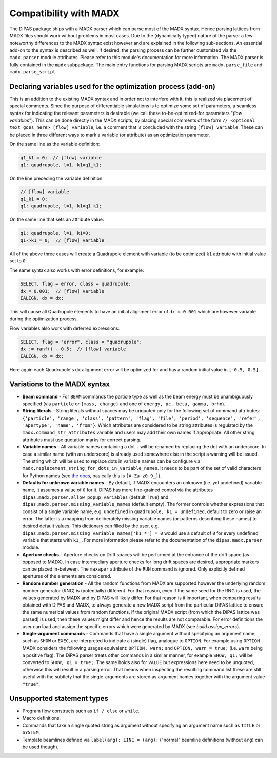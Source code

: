 Compatibility with MADX
=======================

The DiPAS package ships with a MADX parser which can parse most of the MADX syntax. Hence parsing lattices from
MADX files should work without problems in most cases.
Due to the (dynamically typed) nature of the parser a few noteworthy differences
to the MADX syntax exist however and are explained in the following sub-sections.
An essential add-on to the syntax is described as well.
If desired, the parsing process can be further customized via the ``madx.parser`` module attributes. Please
refer to this module's documentation for more information.
The MADX parser is fully contained in the ``madx`` subpackage. The main entry functions for parsing MADX scripts are
``madx.parse_file`` and ``madx.parse_script``.


Declaring variables used for the optimization process (add-on)
--------------------------------------------------------------

This is an addition to the existing MADX syntax and in order not to interfere with it, this is realized via placement of
special comments. Since the purpose of differentiable simulations is to optimize some set of parameters, a seamless
syntax for indicating the relevant parameters is desirable (we call these to-be-optimized-for parameters
"*flow variables*"). This can be done directly in the MADX scripts, by placing special comments of the form
``// <optional text goes here> [flow] variable``, i.e. a comment that is concluded with the string ``[flow] variable``.
These can be placed in three different ways to mark a variable (or attribute) as an optimization parameter.

On the same line as the variable definition:

.. code-block:: text

    q1_k1 = 0;  // [flow] variable
    q1: quadrupole, l=1, k1=q1_k1;

On the line preceding the variable definition:

.. code-block:: text

    // [flow] variable
    q1_k1 = 0;
    q1: quadrupole, l=1, k1=q1_k1;

On the same line that sets an attribute value:

.. code-block:: text

    q1: quadrupole, l=1, k1=0;
    q1->k1 = 0;  // [flow] variable

All of the above three cases will create a Quadrupole element with variable (to be optimized) ``k1`` attribute with
initial value set to ``0``.

The same syntax also works with error definitions, for example:

.. code-block:: text

    SELECT, flag = error, class = quadrupole;
    dx = 0.001;  // [flow] variable
    EALIGN, dx = dx;

This will cause all Quadrupole elements to have an initial alignment error of ``dx = 0.001`` which are however variable
during the optimization process.

Flow variables also work with deferred expressions:

.. code-block:: text

    SELECT, flag = "error", class = "quadrupole";
    dx := ranf() - 0.5;  // [flow] variable
    EALIGN, dx = dx;

Here again each Quadrupole's ``dx`` alignment error will be optimized for and has a random initial value in
``[-0.5, 0.5]``.


Variations to the MADX syntax
-----------------------------

* **Beam command** - For ``BEAM`` commands the particle type as well as the beam energy must be unambiguously specified
  (via ``particle`` or ``{mass, charge}`` and one of ``energy, pc, beta, gamma, brho``).
* **String literals** - String literals without spaces may be unquoted only for the following set of command attributes:
  ``{'particle', 'range', 'class', 'pattern', 'flag', 'file', 'period', 'sequence', 'refer', 'apertype', 'name', 'from'}``.
  Which attributes are considered to be string attributes is regulated by the ``madx.command_str_attributes`` variable
  and users may add their own names if appropriate. All other string attributes must use quotation marks for correct parsing.
* **Variable names** - All variable names containing a dot ``.`` will be renamed by replacing the dot with an underscore.
  In case a similar name (with an underscore) is already used somewhere else in the script a warning will be issued.
  The string which will be used to replace dots in variable names can be configure via
  ``madx.replacement_string_for_dots_in_variable_names``. It needs to be part of the set of valid characters for Python names
  (see `the docs <https://docs.python.org/3/reference/lexical_analysis.html#identifiers>`__, basically this is ``[A-Za-z0-9_]``).
* **Defaults for unknown variable names** - By default, if MADX encounters an unknown (i.e. yet undefined) variable name,
  it assumes a value of ``0`` for it. DiPAS has more fine-grained control via the attributes
  ``dipas.madx.parser.allow_popup_variables`` (default ``True``) and ``dipas.madx.parser.missing_variable_names`` (default empty).
  The former controls whether expressions that consist of a single variable name, e.g. ``undefined`` in
  ``quadrupole, k1 = undefined``, default to zero or raise an error.
  The latter is a mapping from deliberately missing variable names (or patterns describing these names) to desired default
  values. This dictionary can filled by the user, e.g. ``dipas.madx.parser.missing_variable_names['k1_*'] = 0`` would use
  a default of ``0`` for every undefined variable that starts with ``k1_``. For more information please refer to
  the documentation of the ``dipas.madx.parser`` module.
* **Aperture checks** - Aperture checks on Drift spaces will be performed at the entrance of the drift space (as opposed to MADX).
  In case intermediary aperture checks for long drift spaces are desired, appropriate markers can be placed in-between.
  The ``maxaper`` attribute of the ``RUN`` command is ignored. Only explicitly defined apertures of the elements are considered.
* **Random number generation** - All the random functions from MADX are supported however the underlying random
  number generator (RNG) is (potentially) different. For that reason, even if the same seed for the RNG is used,
  the values generated by MADX and by DiPAS will likely differ. For that reason is it important, when comparing results
  obtained with DiPAS and MADX, to always generate a new MADX script from the particular DiPAS lattice to
  ensure the same numerical values from random functions. If the original MADX script (from which the DiPAS lattice was
  parsed) is used, then these values might differ and hence the results are not comparable.
  For error definitions the user can load and assign the specific errors which were generated by MADX (see `build.assign_errors`).
* **Single-argument commands** - Commands that have a single argument without specifying an argument name, such as
  ``SHOW`` or ``EXEC``, are interpreted to indicate a (single) flag, analogue to ``OPTION``. For example using ``OPTION``
  MADX considers the following usages equivalent: ``OPTION, warn;`` and ``OPTION, warn = true;`` (i.e. ``warn`` being a
  positive flag). The DiPAS parser treats other commands in a similar manner, for example ``SHOW, q1;`` will be converted to
  ``SHOW, q1 = true;``. The same holds also for ``VALUE`` but expressions here need to be unquoted, otherwise this will
  result in a parsing error. That means when inspecting the resulting command list these are still useful with the
  subtlety that the single-arguments are stored as argument names together with the argument value ``"true"``.


Unsupported statement types
---------------------------

* Program flow constructs such as ``if / else`` or ``while``.
* Macro definitions.
* Commands that take a single quoted string as argument without specifying an argument name such as ``TITLE`` or ``SYSTEM``.
* Template beamlines defined via ``label(arg): LINE = (arg);`` ("normal" beamline definitions (without ``arg``) can be
  used though).
